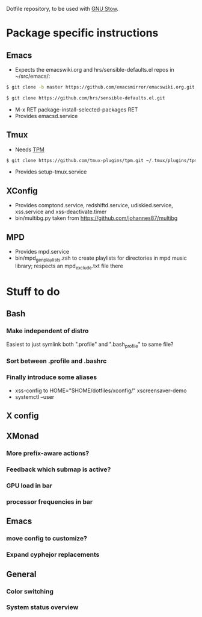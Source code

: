 Dotfile repository, to be used with [[https://www.gnu.org/software/stow/][GNU Stow]].

* Package specific instructions
** Emacs
- Expects the emacswiki.org and hrs/sensible-defaults.el repos in ~/src/emacs/:
#+BEGIN_SRC sh
$ git clone -b master https://github.com/emacsmirror/emacswiki.org.git
#+END_SRC

#+BEGIN_SRC sh
$ git clone https://github.com/hrs/sensible-defaults.el.git
#+END_SRC
- M-x RET package-install-selected-packages RET
- Provides emacsd.service

** Tmux
- Needs [[https://github.com/tmux-plugins/tpm][TPM]]
#+BEGIN_SRC sh
$ git clone https://github.com/tmux-plugins/tpm.git ~/.tmux/plugins/tpm
#+END_SRC
- Provides setup-tmux.service

** XConfig
- Provides comptond.service, redshiftd.service, udiskied.service, xss.service and xss-deactivate.timer
- bin/multibg.py taken from https://github.com/johannes87/multibg

** MPD
- Provides mpd.service
- bin/mpd_gen_playlists.zsh to create playlists for directories in mpd music library; respects an mpd_exclude.txt file there

* Stuff to do
** Bash
*** Make independent of distro
Easiest to just symlink both ".profile" and ".bash_profile" to same file?
*** Sort between .profile and .bashrc
*** Finally introduce some aliases
- xss-config to HOME="$HOME/dotfiles/xconfig/" xscreensaver-demo
- systemctl --user

** X config

** XMonad
*** More prefix-aware actions?
*** Feedback which submap is active?
*** GPU load in bar
*** processor frequencies in bar

** Emacs
*** move config to customize?
*** Expand cyphejor replacements

** General
*** Color switching
*** System status overview
